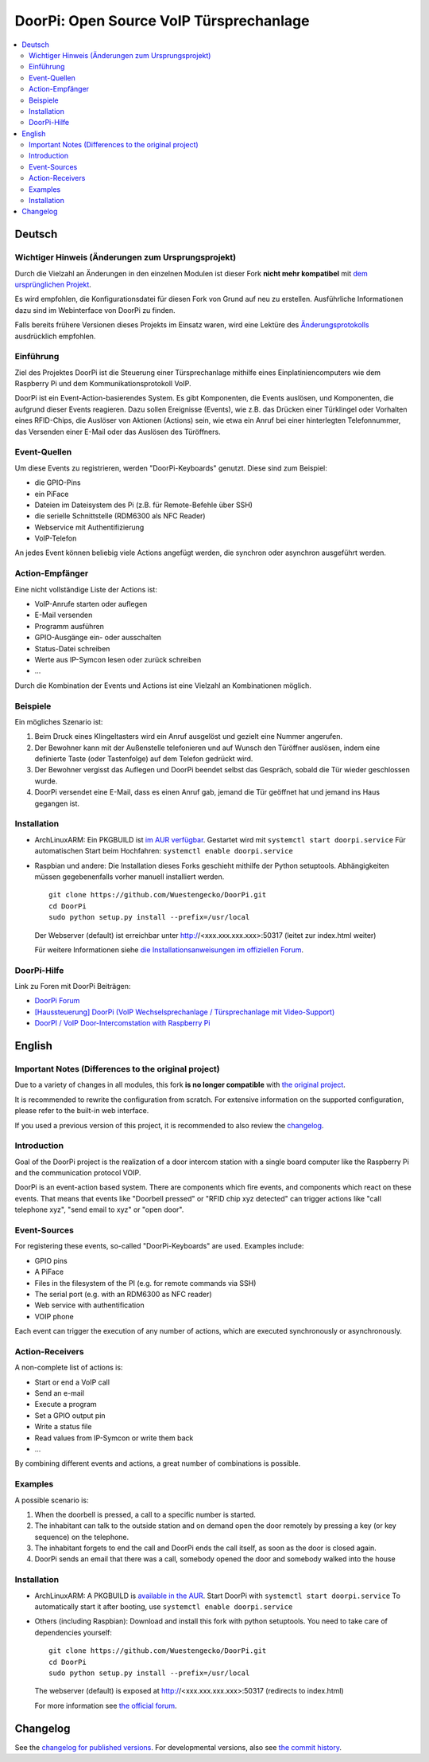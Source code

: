 DoorPi: Open Source VoIP Türsprechanlage
****************************************

|pypi_License|
|pypi_latest_version|
|travis_status_master|
|scrutinizer_status_master|
|code_climate_badge|

.. contents::
   :local:
   :depth: 2
   :backlinks: none

Deutsch
=======

Wichtiger Hinweis (Änderungen zum Ursprungsprojekt)
---------------------------------------------------

Durch die Vielzahl an Änderungen in den einzelnen Modulen ist dieser
Fork **nicht mehr kompatibel** mit `dem ursprünglichen Projekt`__.

Es wird empfohlen, die Konfigurationsdatei für diesen Fork von Grund auf
neu zu erstellen.  Ausführliche Informationen dazu sind im Webinterface
von DoorPi zu finden.

Falls bereits frühere Versionen dieses Projekts im Einsatz waren, wird
eine Lektüre des `Änderungsprotokolls`__ ausdrücklich empfohlen.

__ https://github.com/motom001/DoorPi
__ changelog.txt

Einführung
----------

Ziel des Projektes DoorPi ist die Steuerung einer Türsprechanlage
mithilfe eines Einplatiniencomputers wie dem Raspberry Pi und dem
Kommunikationsprotokoll VoIP.

DoorPi ist ein Event-Action-basierendes System.  Es gibt Komponenten,
die Events auslösen, und Komponenten, die aufgrund dieser Events
reagieren.  Dazu sollen Ereignisse (Events), wie z.B. das Drücken einer
Türklingel oder Vorhalten eines RFID-Chips, die Auslöser von Aktionen
(Actions) sein, wie etwa ein Anruf bei einer hinterlegten Telefonnummer,
das Versenden einer E-Mail oder das Auslösen des Türöffners.

Event-Quellen
-------------

Um diese Events zu registrieren, werden "DoorPi-Keyboards" genutzt.
Diese sind zum Beispiel:

* die GPIO-Pins
* ein PiFace
* Dateien im Dateisystem des Pi (z.B. für Remote-Befehle über SSH)
* die serielle Schnittstelle (RDM6300 als NFC Reader)
* Webservice mit Authentifizierung
* VoIP-Telefon

An jedes Event können beliebig viele Actions angefügt werden, die
synchron oder asynchron ausgeführt werden.

Action-Empfänger
----------------

Eine nicht vollständige Liste der Actions ist:

* VoIP-Anrufe starten oder auflegen
* E-Mail versenden
* Programm ausführen
* GPIO-Ausgänge ein- oder ausschalten
* Status-Datei schreiben
* Werte aus IP-Symcon lesen oder zurück schreiben
* ...

Durch die Kombination der Events und Actions ist eine Vielzahl an
Kombinationen möglich.

Beispiele
---------

Ein mögliches Szenario ist:

1. Beim Druck eines Klingeltasters wird ein Anruf ausgelöst und gezielt
   eine Nummer angerufen.
2. Der Bewohner kann mit der Außenstelle telefonieren und auf Wunsch den
   Türöffner auslösen, indem eine definierte Taste (oder Tastenfolge)
   auf dem Telefon gedrückt wird.
3. Der Bewohner vergisst das Auflegen und DoorPi beendet selbst das
   Gespräch, sobald die Tür wieder geschlossen wurde.
4. DoorPi versendet eine E-Mail, dass es einen Anruf gab,
   jemand die Tür geöffnet hat und jemand ins Haus gegangen ist.

Installation
------------

*   ArchLinuxARM: Ein PKGBUILD ist `im AUR verfügbar`__.
    Gestartet wird mit ``systemctl start doorpi.service``
    Für automatischen Start beim Hochfahren:
    ``systemctl enable doorpi.service``
*   Raspbian und andere: Die Installation dieses Forks geschieht
    mithilfe der Python setuptools.  Abhängigkeiten müssen
    gegebenenfalls vorher manuell installiert werden. ::

        git clone https://github.com/Wuestengecko/DoorPi.git
        cd DoorPi
        sudo python setup.py install --prefix=/usr/local

    Der  Webserver (default) ist erreichbar unter http://<xxx.xxx.xxx.xxx>:50317 (leitet zur index.html weiter)

    Für weitere Informationen siehe `die Installationsanweisungen im
    offiziellen Forum`__.

__ https://aur.archlinux.org/packages/doorpi
__ http://www.doorpi.org/forum/board/21-installation/

DoorPi-Hilfe
------------

Link zu Foren mit DoorPi Beiträgen:

* `DoorPi Forum`__
* `[Haussteuerung] DoorPi
  (VoIP Wechselsprechanlage / Türsprechanlage mit Video-Support)`__
* `DoorPI / VoIP Door-Intercomstation with Raspberry Pi`__

__ http://www.doorpi.org/forum/
__ http://www.forum-raspberrypi.de/Thread-haussteuerung-doorpi-voip-wechselsprechanlage-tuersprechanlage-mit-video-support
__ http://www.ip-symcon.de/forum/threads/26739-DoorPI-VoIP-Door-Intercomstation-with-Raspberry-Pi

English
=======

Important Notes (Differences to the original project)
-----------------------------------------------------

Due to a variety of changes in all modules, this fork **is no longer
compatible** with `the original project`__.

It is recommended to rewrite the configuration from scratch.  For
extensive information on the supported configuration, please refer to
the built-in web interface.

If you used a previous version of this project, it is recommended to
also review the `changelog`__.

__ https://github.com/motom001/DoorPi
__ changelog.txt

Introduction
------------

Goal of the DoorPi project is the realization of a door intercom station
with a single board computer like the Raspberry Pi and the communication
protocol VOIP.

DoorPi is an event-action based system.  There are components which fire
events, and components which react on these events.  That means that
events like "Doorbell pressed" or "RFID chip xyz detected" can trigger
actions like "call telephone xyz", "send email to xyz" or "open door".

Event-Sources
-------------

For registering these events, so-called "DoorPi-Keyboards" are used.
Examples include:

* GPIO pins
* A PiFace
* Files in the filesystem of the PI (e.g. for remote commands via SSH)
* The serial port (e.g. with an RDM6300 as NFC reader)
* Web service with authentification
* VOIP phone

Each event can trigger the execution of any number of actions, which are
executed synchronously or asynchronously.

Action-Receivers
----------------

A non-complete list of actions is:

* Start or end a VoIP call
* Send an e-mail
* Execute a program
* Set a GPIO output pin
* Write a status file
* Read values from IP-Symcon or write them back
* ...

By combining different events and actions, a great number of
combinations is possible.

Examples
--------

A possible scenario is:

1. When the doorbell is pressed, a call to a specific number is started.
2. The inhabitant can talk to the outside station and on demand open the
   door remotely by pressing a key (or key sequence) on the telephone.
3. The inhabitant forgets to end the call and DoorPi ends the call
   itself, as soon as the door is closed again.
4. DoorPi sends an email that there was a call, somebody opened the door
   and somebody walked into the house

Installation
------------

* ArchLinuxARM: A PKGBUILD is `available in the AUR`__.
  Start DoorPi with ``systemctl start doorpi.service``
  To automatically start it after booting, use
  ``systemctl enable doorpi.service``
*   Others (including Raspbian):
    Download and install this fork with python setuptools.
    You need to take care of dependencies yourself::

        git clone https://github.com/Wuestengecko/DoorPi.git
        cd DoorPi
        sudo python setup.py install --prefix=/usr/local

    The webserver (default) is exposed at http://<xxx.xxx.xxx.xxx>:50317 (redirects to index.html)

    For more information see `the official forum`__.

__ https://aur.archlinux.org/packages/doorpi
__ http://www.doorpi.org/forum/board/21-installation/

Changelog
=========

See the `changelog for published versions`__.
For developmental versions, also see `the commit history`__.

__ https://github.com/Wuestengecko/DoorPi/blob/master/changelog.txt
__ https://github.com/Wuestengecko/DoorPi/commits/master


.. |pypi_License| image::
   https://img.shields.io/pypi/l/DoorPi.svg
   :target: https://creativecommons.org/licenses/by-nc/4.0/
   :alt: CC BY-NC 4.0

.. |pypi_latest_version| image::
   https://img.shields.io/pypi/v/DoorPi.svg?label=latest%20version
   :target: https://pypi.python.org/pypi/DoorPi
   :alt: Download

.. |travis_status_master| image::
   https://travis-ci.org/motom001/DoorPi.svg?branch=master
   :target: https://travis-ci.org/motom001/DoorPi

.. |scrutinizer_status_master| image::
   https://scrutinizer-ci.com/g/motom001/DoorPi/badges/quality-score.png?b=master
   :target: https://scrutinizer-ci.com/g/motom001/DoorPi/

.. |code_climate_badge| image::
   https://api.codeclimate.com/v1/badges/a0ea0a3f3f1467bce688/maintainability
   :target: https://codeclimate.com/github/Wuestengecko/DoorPi/maintainability
   :alt: Maintainability

.. vim:set tw=72:
